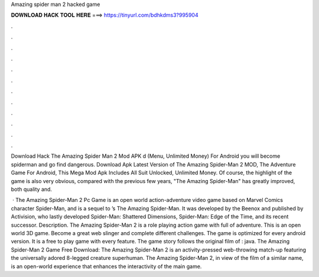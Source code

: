 Amazing spider man 2 hacked game



𝐃𝐎𝐖𝐍𝐋𝐎𝐀𝐃 𝐇𝐀𝐂𝐊 𝐓𝐎𝐎𝐋 𝐇𝐄𝐑𝐄 ===> https://tinyurl.com/bdhkdms3?995904



.



.



.



.



.



.



.



.



.



.



.



.

Download Hack The Amazing Spider Man 2 Mod APK d (Menu, Unlimited Money) For Android you will become spiderman and go find dangerous. Download Apk Latest Version of The Amazing Spider-Man 2 MOD, The Adventure Game For Android, This Mega Mod Apk Includes All Suit Unlocked, Unlimited Money. Of course, the highlight of the game is also very obvious, compared with the previous few years, "The Amazing Spider-Man" has greatly improved, both quality and.

 · The Amazing Spider-Man 2 Pc Game is an open world action-adventure video game based on Marvel Comics character Spider-Man, and is a sequel to ’s The Amazing Spider-Man. It was developed by the Beenox and published by Activision, who lastly developed Spider-Man: Shattered Dimensions, Spider-Man: Edge of the Time, and its recent successor. Description. The Amazing Spider-Man 2 is a role playing action game with full of adventure. This is an open world 3D game. Become a great web slinger and complete different challenges. The game is optimized for every android version. It is a free to play game with every feature. The game story follows the original film of : java. The Amazing Spider-Man 2 Game Free Download: The Amazing Spider-Man 2 is an activity-pressed web-throwing match-up featuring the universally adored 8-legged creature superhuman. The Amazing Spider-Man 2, in view of the film of a similar name, is an open-world experience that enhances the interactivity of the main game.
